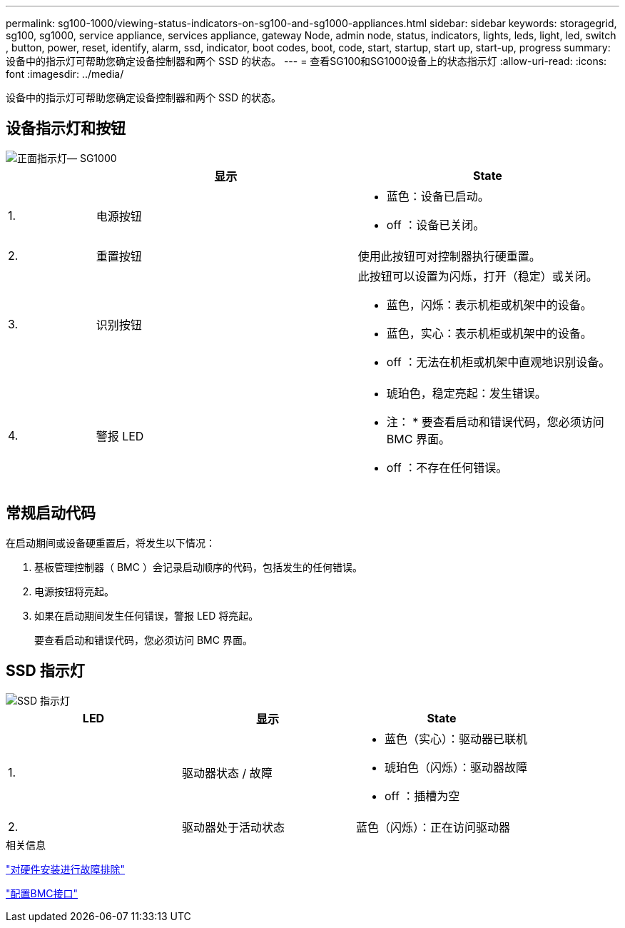 ---
permalink: sg100-1000/viewing-status-indicators-on-sg100-and-sg1000-appliances.html 
sidebar: sidebar 
keywords: storagegrid, sg100, sg1000, service appliance, services appliance, gateway Node, admin node, status, indicators, lights, leds, light, led, switch , button, power, reset, identify, alarm, ssd, indicator, boot codes, boot, code, start, startup, start up, start-up, progress 
summary: 设备中的指示灯可帮助您确定设备控制器和两个 SSD 的状态。 
---
= 查看SG100和SG1000设备上的状态指示灯
:allow-uri-read: 
:icons: font
:imagesdir: ../media/


[role="lead"]
设备中的指示灯可帮助您确定设备控制器和两个 SSD 的状态。



== 设备指示灯和按钮

image::../media/sg6000_cn_front_indicators.gif[正面指示灯— SG1000]

[cols="1a,3a,3a"]
|===
|  | 显示 | State 


 a| 
1.
 a| 
电源按钮
 a| 
* 蓝色：设备已启动。
* off ：设备已关闭。




 a| 
2.
 a| 
重置按钮
 a| 
使用此按钮可对控制器执行硬重置。



 a| 
3.
 a| 
识别按钮
 a| 
此按钮可以设置为闪烁，打开（稳定）或关闭。

* 蓝色，闪烁：表示机柜或机架中的设备。
* 蓝色，实心：表示机柜或机架中的设备。
* off ：无法在机柜或机架中直观地识别设备。




 a| 
4.
 a| 
警报 LED
 a| 
* 琥珀色，稳定亮起：发生错误。
+
* 注： * 要查看启动和错误代码，您必须访问 BMC 界面。

* off ：不存在任何错误。


|===


== 常规启动代码

在启动期间或设备硬重置后，将发生以下情况：

. 基板管理控制器（ BMC ）会记录启动顺序的代码，包括发生的任何错误。
. 电源按钮将亮起。
. 如果在启动期间发生任何错误，警报 LED 将亮起。
+
要查看启动和错误代码，您必须访问 BMC 界面。





== SSD 指示灯

image::../media/ssd_indicators.png[SSD 指示灯]

|===
| LED | 显示 | State 


 a| 
1.
 a| 
驱动器状态 / 故障
 a| 
* 蓝色（实心）：驱动器已联机
* 琥珀色（闪烁）：驱动器故障
* off ：插槽为空




 a| 
2.
 a| 
驱动器处于活动状态
 a| 
蓝色（闪烁）：正在访问驱动器

|===
.相关信息
link:troubleshooting-hardware-installation-sg100-and-sg1000.html["对硬件安装进行故障排除"]

link:configuring-bmc-interface-sg1000.html["配置BMC接口"]
